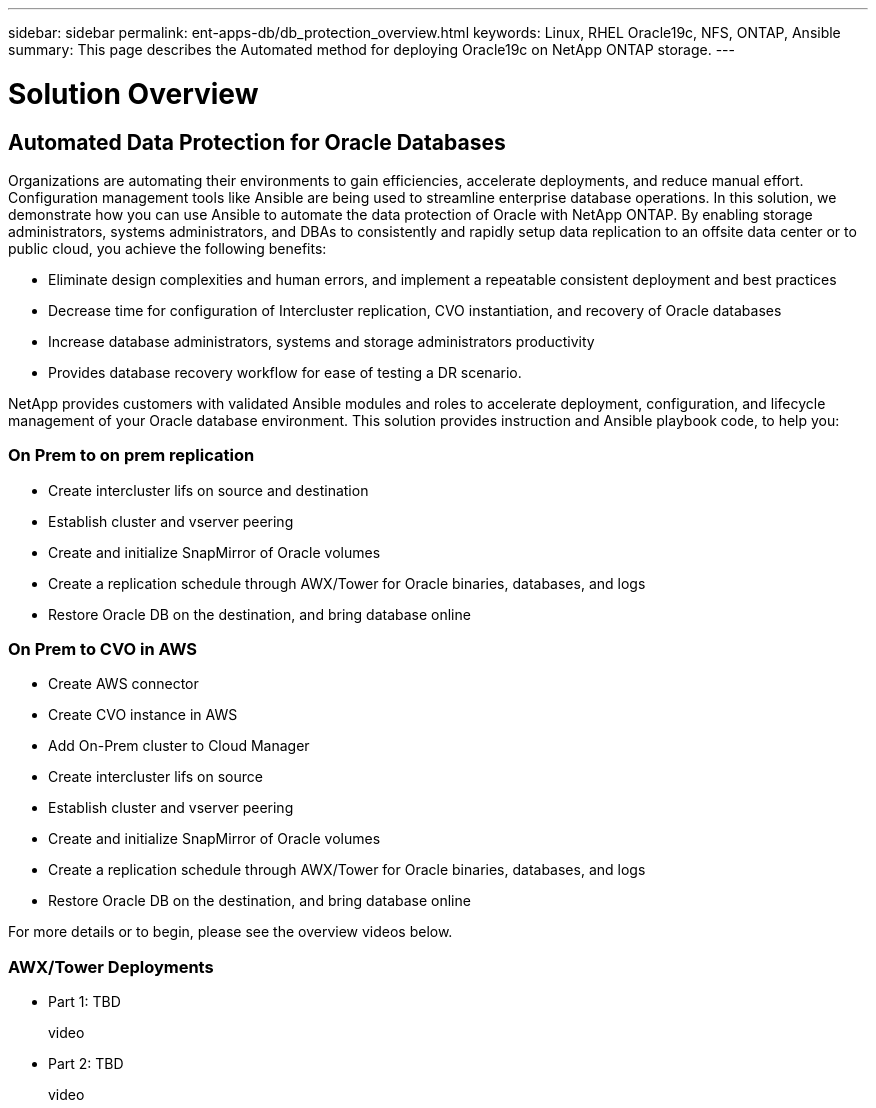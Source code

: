 ---
sidebar: sidebar
permalink: ent-apps-db/db_protection_overview.html
keywords: Linux, RHEL Oracle19c, NFS, ONTAP, Ansible
summary: This page describes the Automated method for deploying Oracle19c on NetApp ONTAP storage.
---

= Solution Overview
:hardbreaks:
:nofooter:
:icons: font
:linkattrs:
:imagesdir: ./../media/



== Automated Data Protection for Oracle Databases

Organizations are automating their environments to gain efficiencies, accelerate deployments, and reduce manual effort. Configuration management tools like Ansible are being used to streamline enterprise database operations. In this solution, we demonstrate how you can use Ansible to automate the data protection of Oracle with NetApp ONTAP. By enabling storage administrators, systems administrators, and DBAs to consistently and rapidly setup data replication to an offsite data center or to public cloud, you achieve the following benefits:

* Eliminate design complexities and human errors, and implement a repeatable consistent deployment and best practices
* Decrease time for configuration of Intercluster replication, CVO instantiation, and recovery of Oracle databases
* Increase database administrators, systems and storage administrators productivity
* Provides database recovery workflow for ease of testing a DR scenario.

NetApp provides customers with validated Ansible modules and roles to accelerate deployment, configuration, and lifecycle management of your Oracle database environment. This solution provides instruction and Ansible playbook code, to help you:

=== On Prem to on prem replication
* Create intercluster lifs on source and destination
* Establish cluster and vserver peering
* Create and initialize SnapMirror of Oracle volumes
* Create a replication schedule through AWX/Tower for Oracle binaries, databases, and logs
* Restore Oracle DB on the destination, and bring database online

=== On Prem to CVO in AWS
* Create AWS connector
* Create CVO instance in AWS
* Add On-Prem cluster to Cloud Manager
* Create intercluster lifs on source
* Establish cluster and vserver peering
* Create and initialize SnapMirror of Oracle volumes
* Create a replication schedule through AWX/Tower for Oracle binaries, databases, and logs
* Restore Oracle DB on the destination, and bring database online

For more details or to begin, please see the overview videos below.

=== AWX/Tower Deployments

* Part 1: TBD

video::

* Part 2: TBD

video::
